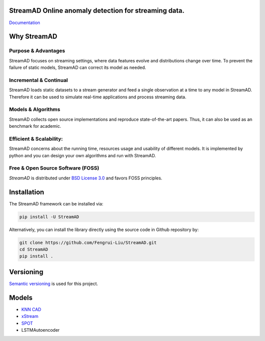 .. image:: docs/source/images/logo_htmlwithname.svg
    :align: center


**StreamAD** Online anomaly detection for streaming data.
===========================================================

`Documentation <https://streamad.readthedocs.io/en/latest/>`_


.. image:: https://readthedocs.org/projects/streamad/badge/?version=latest
    :target: https://streamad.readthedocs.io/en/latest/?badge=latest
    :alt: Documentation Status

.. image:: https://img.shields.io/pypi/v/streamad
    :target: https://pypi.org/project/streamad/
    :alt: PyPI

.. image:: https://travis-ci.org/Fengrui-Liu/StreamAD.svg?branch=main
    :target: https://travis-ci.org/Fengrui-Liu/StreamAD


Why StreamAD
=============


Purpose & Advantages
^^^^^^^^^^^^^^^^^^^^^^^^^^^

StreamAD focuses on streaming settings, where data features evolve and distributions change over time. To prevent the failure of static models, StreamAD can correct its model as needed.

Incremental & Continual
^^^^^^^^^^^^^^^^^^^^^^^^^^^

StreamAD loads static datasets to a stream generator and feed a single observation at a time to any model in StreamAD. Therefore it can be used to simulate real-time applications and process streaming data.


Models & Algorithms
^^^^^^^^^^^^^^^^^^^^^^^^^^^

StreamAD collects open source implementations and reproduce state-of-the-art papers. Thus, it can also be used as an benchmark for academic.


Efficient & Scalability:
^^^^^^^^^^^^^^^^^^^^^^^^^^^

StreamAD concerns about the running time, resources usage and usability of different models. It is implemented by python and you can design your own algorithms and run with StreamAD.



Free & Open Source Software (FOSS)
^^^^^^^^^^^^^^^^^^^^^^^^^^^^^^^^^^^

`StreamAD` is distributed under `BSD License 3.0 <https://github.com/Fengrui-Liu/StreamAD/blob/main/LICENSE>`_ and favors FOSS principles.


Installation
============


The StreamAD framework can be installed via:


.. code-block:: bash

    pip install -U StreamAD


Alternatively, you can install the library directly using the source code in Github repository by:


.. code-block:: bash

    git clone https://github.com/Fengrui-Liu/StreamAD.git
    cd StreamAD
    pip install .


Versioning
==========

`Semantic versioning <http://semver.org/>`_ is used for this project.


Models
===================


* `KNN CAD <https://arxiv.org/abs/1608.04585>`_
* `xStream <https://cmuxstream.github.io/>`_
* `SPOT <https://dl.acm.org/doi/10.1145/3097983.3098144>`_
* LSTMAutoencoder

